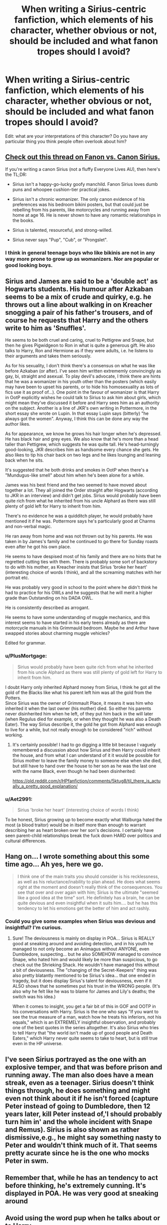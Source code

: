 #+TITLE: When writing a Sirius-centric fanfiction, which elements of his character, whether obvious or not, should be included and what fanon tropes should I avoid?

* When writing a Sirius-centric fanfiction, which elements of his character, whether obvious or not, should be included and what fanon tropes should I avoid?
:PROPERTIES:
:Score: 22
:DateUnix: 1563634328.0
:DateShort: 2019-Jul-20
:FlairText: Discussion
:END:
Edit: what are your interpretations of this character? Do you have any particular thing you think people often overlook about him?


** [[https://old.reddit.com/r/HPfanfiction/comments/anvuxx/fanon_sirius_vs_canon_sirius/][Check out this thread on Fanon vs. Canon Sirius.]]

If you're writing a canon Sirius (not a fluffy Everyone Lives AU), then here's the TL;DR:

- Sirius isn't a happy-go-lucky goofy manchild. Fanon Sirius loves dumb puns and whoopee cushion-tier practical jokes.

- Sirius isn't a chronic womanizer. The only canon evidence of his preferences was his bedroom bikini posters, but that could just be rebelling from his parents, like motorcycles and running away from home at age 16. He is never shown to have any romantic relationships in the books.

- Sirius is talented, resourceful, and strong-willed.

- Sirius never says "Pup", "Cub", or "Prongslet".
:PROPERTIES:
:Author: 4ecks
:Score: 30
:DateUnix: 1563635449.0
:DateShort: 2019-Jul-20
:END:

*** I think in general teenage boys who like bikinis are not in any way more prone to grow up as womanizers. Nor are popular or good looking boys.
:PROPERTIES:
:Author: bananajam1234
:Score: 13
:DateUnix: 1563637466.0
:DateShort: 2019-Jul-20
:END:


** Sirius and James are said to be a 'double act' as Hogwarts students. His humour after Azkaban seems to be a mix of crude and quirky, e.g. he throws out a line about walking in on Kreacher snogging a pair of his father's trousers, and of course he requests that Harry and the others write to him as 'Snuffles'.

He seems to be both cruel and caring, cruel to Pettigrew and Snape, but then he gives Pigwidgeon to Ron in what is quite a generous gift. He also talks to Harry, Ron and Hermione as if they were adults, i.e. he listens to their arguments and takes them seriously.

As for his sexuality, I don't think there's a consensus on what he was like before Azkaban (or after). I've seen him written extrememly convincingly as gay, bi, straight and asexual. To play devil's advocate, I think there are hints that he was a womanizer in his youth other than the posters (which easily may have been to upset his parents, or to hide his homosexuality as lots of fics use it as proof of...). One point in the favour of womanizer is that Harry in OotP explicitly wishes he could talk to Sirius to ask him about girls, which might mean they've discussed it before and Harry sees him as an authority on the subject. Another is a line of JKR's own writing in Pottermore, in the short essay she wrote on Lupin. In that essay Lupin says (bitterly) "he always got the women". Anyway, I think this can be done any way the author likes.

As for appearance, we know he grows his hair longer when he's depressed. He has black hair and grey eyes. We also know that he's more than a head taller than Pettigrew, which suggests he was quite tall. He's head-turningly good-looking, JKR describes him as handsome every chance she gets. He also likes to tip his chair back on two legs and he likes lounging and leaning back when he sits.

It's suggested that he both drinks and smokes in OotP when there's a "Mundugus-like smell" about him when he's been alone for a while.

James was his best friend and the two seemed to have moved about together a lot. They all joined the Order straight after Hogwarts (according to JKR in an interview) and didn't get jobs. Sirius would probably have been quite rich from what he inherited from his uncle Alphard as there was still plenty of gold left for Harry to inherit from him.

There's no evidence he was a quidditch player, he would probably have mentioned it if he was. Pottermore says he's particularly good at Charms and non-verbal magic.

He ran away from home and was not thrown out by his parents. He was taken in by James's family and he continued to go there for Sunday roasts even after he got his own place.

He seems to have despised most of his family and there are no hints that he regretted cutting ties with them. There is probably some sort of backstory to do with his mother, as Kreacher insists that Sirius 'broke her heart' (interesting choice of words I think), and all the screaming matches with her portrait etc.

He was probably very good in school to the point where he didn't think he had to practice for his OWLs and he suggests that he will merit a higher grade than Outstanding on his DADA OWL.

He is consistently described as arrogant.

He seems to have some understanding of muggle mechanics, and this interest seems to have started in his early teens already as there are motorcycle manuals in his Grimmauld bedroom. Maybe he and Arthur have swapped stories about charming muggle vehicles?

Edited for grammar.
:PROPERTIES:
:Author: nirvanarchy
:Score: 37
:DateUnix: 1563639752.0
:DateShort: 2019-Jul-20
:END:

*** u/PlusMortgage:
#+begin_quote
  Sirius would probably have been quite rich from what he inherited from his uncle Alphard as there was still plenty of gold left for Harry to inherit from him.
#+end_quote

I doubt Harry only inherited Alphard money from Sirius, I think he got all the gold of the Blacks like what his parent left him was all the gold from the Potters.\\
Since Sirius was the owner of Grimmault Place, it means it was him who inherited it when the last owner (his mother) died. So either his parents never disinherited him when he left, of they put him back in the will later (when Regulus died for example, or when they thought he was also a Death Eater). The way Sirius describe it, the gold he got from Alphard was enough to live for a while, but not really enough to be considered "rich" without working.
:PROPERTIES:
:Author: PlusMortgage
:Score: 12
:DateUnix: 1563642705.0
:DateShort: 2019-Jul-20
:END:

**** It's certainly possible! I had to go digging a little bit because I vaguely remembered a discussion about how Sirius and then Harry could inherit the house, and from what I can understand of it it would be possible for Sirius mother to leave the family money to someone else when she died, but still have to hand over the house to her son as he was the last one with the name Black, even though he had been disinherited:

[[https://old.reddit.com/r/HPfanfiction/comments/5ktug8/til_there_is_actually_a_pretty_good_explanation/]]
:PROPERTIES:
:Author: nirvanarchy
:Score: 2
:DateUnix: 1563643407.0
:DateShort: 2019-Jul-20
:END:


*** u/Aet2991:
#+begin_quote
  Sirius 'broke her heart' (interesting choice of words I think)
#+end_quote

To be honest, Sirius growing up to become exactly what Walburga hated the most (a blood traitor) would be in itself more than enough to warrant describing her as heart broken over her son's decisions. I certainly have seen parent-child relationships break the fuck down HARD over politics and cultural differences.
:PROPERTIES:
:Author: Aet2991
:Score: 1
:DateUnix: 1563730255.0
:DateShort: 2019-Jul-21
:END:


** Hang on... I wrote something about this some time ago... Ah yes, here we go.

#+begin_quote
  I think one of the main traits you should consider is his recklessness, as well as his reluctance/inability to plan ahead. He does what seems right at the moment and doesn't really think of the consequences. You see that over and over again with him; Sirius is the ultimate "seemed like a good idea at the time" sort. He definitely has a brain, he can be quite devious and even insightful when it suits him.... but he has this tendency to let his emotions get the better of him and act rashly.
#+end_quote
:PROPERTIES:
:Author: Dina-M
:Score: 7
:DateUnix: 1563655405.0
:DateShort: 2019-Jul-21
:END:

*** Could you give some examples when Sirius was devious and insightful? I'm curious.
:PROPERTIES:
:Author: Amata69
:Score: 1
:DateUnix: 1563692273.0
:DateShort: 2019-Jul-21
:END:

**** Sure! The deviousness is mainly on display in POA... Sirius is REALLY good at sneaking around and avoiding detection, and in his youth he managed to not only become an Animagus without ANYONE, even Dumbledore, suspecting... but he also SOMEHOW managed to convince Snape, who hated him and would likely be more than suspicious, to go check out the Shrieking Shack. He wouldn't have managed this without a bit of deviousness. The "changing of the Secret-Keepers" thing was also pretty blatantly mentioned to be Sirius's idea... that one ended in tragedy, but it does display Sirius's talent for deviousness, even if it ALSO shows that he sometimes put his trust in the WRONG people. (It's also why he felt like he was to blame for James and Lily's deaths; the switch was his idea.)

When it comes to insight, you get a fair bit of this in GOF and OOTP in his conversations with Harry. Sirius is the one who says "If you want to see the true measure of a man, watch how he treats his inferiors, not his equals," which is an EXTREMELY insightful observation, and probably one of the best quotes in the series altogether. It's also Sirius who tries to tell Harry that "the world isn't made up of good people and Death Eaters," which Harry never quite seems to take to heart, but is still true even in the HP universe.
:PROPERTIES:
:Author: Dina-M
:Score: 6
:DateUnix: 1563696814.0
:DateShort: 2019-Jul-21
:END:


** I've seen Sirius portrayed as the one with an explosive temper, and that was before prison and running away. The man also does have a mean streak, even as a teenager. Sirius doesn't think things through, he does something and might even not think about it if he isn't forced (capture Peter instead of going to Dumbledore, then 12 years later, kill Peter instead of,'I should probably turn him in' and the whole incident with Snape and Remus). Sirius is also shown as rather dismissive,e.g., he might say something nasty to Peter and wouldn't think much of it. That seems pretty acurate since he is the one who mocks Peter in swm.
:PROPERTIES:
:Author: Amata69
:Score: 3
:DateUnix: 1563636627.0
:DateShort: 2019-Jul-20
:END:


** Remember that, while he has an tendency to act before thinking, he's extremely cunning. It's displayed in POA. He was very good at sneaking around
:PROPERTIES:
:Score: 2
:DateUnix: 1563725867.0
:DateShort: 2019-Jul-21
:END:


** Avoid using the word pup when he talks about or to Harry.
:PROPERTIES:
:Author: NakedFury
:Score: 1
:DateUnix: 1563709595.0
:DateShort: 2019-Jul-21
:END:
